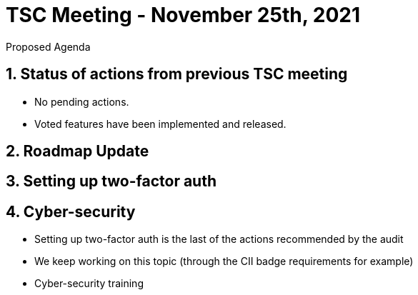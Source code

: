 = TSC Meeting - November 25th, 2021

:sectnums:
:nofooter:
:icons: font

****
Proposed Agenda
****

== Status of actions from previous TSC meeting

* No pending actions.
* Voted features have been implemented and released.

== Roadmap Update

== Setting up two-factor auth

== Cyber-security

* Setting up two-factor auth is the last of the actions recommended by the audit
* We keep working on this topic (through the CII badge requirements for example)
* Cyber-security training







